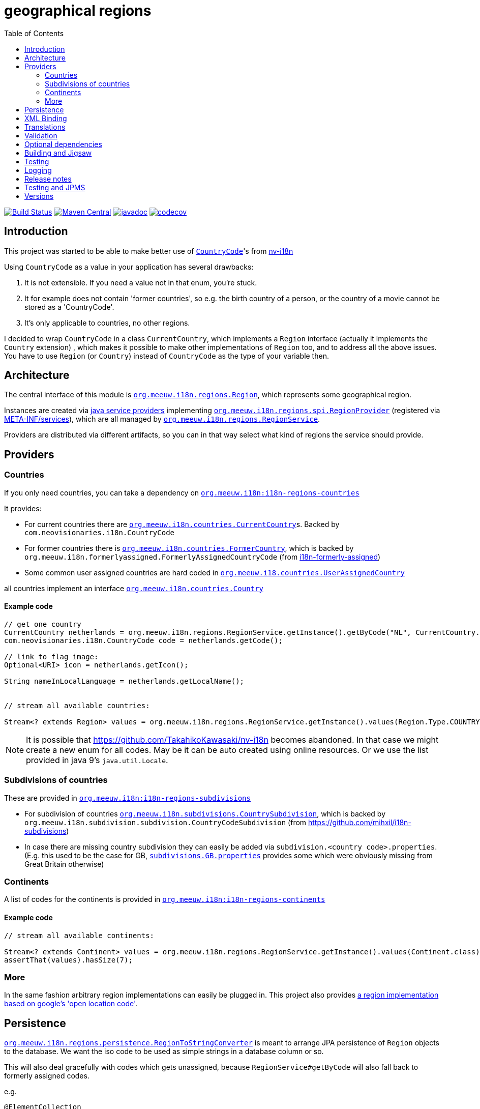 = geographical regions
:toc:

image:https://github.com/mihxil/i18n-regions/workflows/build/badge.svg?[Build Status,link=https://github.com/mihxil/i18n-regions/actions?query=workflow%3Abuild]
image:https://img.shields.io/maven-central/v/org.meeuw.i18n/i18n-regions.svg?label=Maven%20Central[Maven Central,link=https://search.maven.org/search?q=g:%22org.meeuw.i18n%22]
//image:https://img.shields.io/nexus/s/https/oss.sonatype.org/org.meeuw.i18n/i18n-regions.svg[snapshots,link=https://oss.sonatype.org/content/repositories/snapshots/org/meeuw/i18n/]
image:https://www.javadoc.io/badge/org.meeuw.i18n/i18n-regions.svg?color=blue[javadoc,link=https://www.javadoc.io/doc/org.meeuw.i18n/]
image:https://codecov.io/gh/mihxil/i18n-regions/branch/main/graph/badge.svg[codecov,link=https://codecov.io/gh/mihxil/i18n-regions]



== Introduction

This project was started to be able to make better use of https://github.com/TakahikoKawasaki/nv-i18n/blob/master/src/main/java/com/neovisionaries/i18n/CountryCode.java[`CountryCode`]'s from https://github.com/TakahikoKawasaki/nv-i18n[nv-i18n]

Using `CountryCode` as a value in your application has several drawbacks:

. It is not extensible. If you need a value not in that enum, you're stuck.
. It for example does not contain 'former countries', so e.g. the birth country of a person, or the country of a movie cannot be stored as a 'CountryCode'.
. It's only applicable to countries, no other regions.

I decided to wrap `CountryCode` in a class `CurrentCountry`, which implements a `Region` interface (actually it implements the `Country` extension) , which makes it possible to make other implementations of `Region` too, and to address all the above issues. You have to use `Region`  (or `Country`) instead of `CountryCode` as the type of your variable then.

== Architecture

The central interface of this module is link:i18n-regions/src/main/java/org/meeuw/i18n/regions/Region.java[`org.meeuw.i18n.regions.Region`], which represents some geographical region.

Instances are created via https://www.baeldung.com/java-spi[java service providers] implementing link:i18n-regions/src/main/java/org/meeuw/i18n/regions/spi/RegionProvider.java[`org.meeuw.i18n.regions.spi.RegionProvider`] (registered via link:i18n-regions/src/main/resources/META-INF/services/org.meeuw.i18n.regions.spi.RegionProvider[META-INF/services]), which are all managed by link:i18n-regions/src/main/java/org/meeuw/i18n/regions/RegionService.java[`org.meeuw.i18n.regions.RegionService`].

Providers are distributed via different artifacts, so you can in that way select what kind of regions the service should provide.

== Providers

=== Countries

If you only need countries, you can take a dependency on https://search.maven.org/search?q=g:org.meeuw.i18n%20AND%20a:i18n-regions-countries&core=gav[`org.meeuw.i18n:i18n-regions-countries`]

It provides:

- For current countries there are link:i18n-regions-countries/src/main/java/org/meeuw/i18n/countries/CurrentCountry.java[`org.meeuw.i18n.countries.CurrentCountry`]s. Backed by `com.neovisionaries.i18n.CountryCode`
- For former countries there is link:i18n-regions-countries/src/main/java/org/meeuw/i18n/countries/FormerCountry.java[`org.meeuw.i18n.countries.FormerCountry`], which is backed by `org.meeuw.i18n.formerlyassigned.FormerlyAssignedCountryCode` (from https://github.com/mihxil/i18n-formerly-assigned[i18n-formerly-assigned])
- Some common user assigned countries are hard coded in link:i18n-regions-countries/src/main/java/org/meeuw/i18n/countries/UserAssignedCountry.java[`org.meeuw.i18.countries.UserAssignedCountry`]

all countries implement an interface link:i18n-regions-countries/src/main/java/org/meeuw/i18n/countries/Country.java[`org.meeuw.i18n.countries.Country`]

==== Example code
[source,java]
----
// get one country
CurrentCountry netherlands = org.meeuw.i18n.regions.RegionService.getInstance().getByCode("NL", CurrentCountry.class).orElseThrow();
com.neovisionaries.i18n.CountryCode code = netherlands.getCode();

// link to flag image:
Optional<URI> icon = netherlands.getIcon();

String nameInLocalLanguage = netherlands.getLocalName();


// stream all available countries:

Stream<? extends Region> values = org.meeuw.i18n.regions.RegionService.getInstance().values(Region.Type.COUNTRY);


----

NOTE: It is possible that https://github.com/TakahikoKawasaki/nv-i18n becomes abandoned. In that case we might create a new enum for all codes.  May be it can be auto created using online resources. Or we use the list provided in java 9's `java.util.Locale`.

=== Subdivisions of countries

These are provided in https://search.maven.org/search?q=g:org.meeuw.i18n%20AND%20a:i18n-regions-subdivisions&core=gav[`org.meeuw.i18n:i18n-regions-subdivisions`]

- For subdivision of countries link:i18n-regions-subdivisions/src/main/java/org/meeuw/i18n/subdivisions/CountrySubdivision.java[`org.meeuw.i18n.subdivisions.CountrySubdivision`], which is backed by
`org.meeuw.i18n.subdivision.subdivision.CountryCodeSubdivision` (from https://github.com/mihxil/i18n-subdivisions)
- In case there are missing country subdivision they can easily be added via `subdivision.&lt;country code&gt;.properties`. (E.g. this used to be the case for GB, link:i18n-regions-subdivisions/src/main/resources/org/meeuw/i18n/subdivisions/subdivisions.GB.properties[`subdivisions.GB.properties`] provides some which were obviously missing from Great Britain otherwise)

=== Continents

A list of codes for the continents is provided in https://search.maven.org/search?q=g:org.meeuw.i18n%20AND%20a:i18n-regions-continents&core=ga[`org.meeuw.i18n:i18n-regions-continents`]

==== Example code
[source,java]
----
// stream all available continents:

Stream<? extends Continent> values = org.meeuw.i18n.regions.RegionService.getInstance().values(Continent.class);
assertThat(values).hasSize(7);
----

=== More

In the same fashion arbitrary region implementations can easily be plugged in. This project also provides link:i18n-regions-openlocationcode[a region implementation based on google's 'open location code'].

== Persistence

link:i18n-regions/src/main/java/org/meeuw/i18n/regions/persistence/RegionToStringConverter.java[`org.meeuw.i18n.regions.persistence.RegionToStringConverter`] is meant to arrange JPA persistence of `Region` objects to the database. We want the iso code to be used as simple strings in a database column or so.

This will also deal gracefully with codes which gets unassigned, because `RegionService#getByCode` will also fall back to formerly assigned codes.

e.g.

[source,java]
----
@ElementCollection
@Convert(converter = RegionToStringConverter.class)
protected List<org.meeuw.i18n.regions.Region> countries;
----

The converter is marked as `autoApply`, so in principle it is not needed to add this `@Convert` annotation explicitely, if this converter is available in your persistence.xml.  Or e.g. its equivalent like this:

[source,java]
----
@EntityScan(basePackages = { ...}, basePackageClasses = {org.meeuw.i18n.regions.persistence.RegionToStringConverter.class})
----


== XML Binding

The Region interface is JAXB-annotated to be marshallable to XML, which obviously should happen by the (ISO) code string. This can also be used for json.

== Translations

The region interface also provides `Region#getName(Locale)` to retrieve the name of the region in the given locale. For many countries/locales this is supported by the JVM. Missing values can be provided via the `Regions` resource bundle.

== Validation

Given a certain field with type `Region` (or one of its subtypes) you may still find that makes too many values available. Therefore, we also provide some `javax.validation.ConstraintValidator` and associated annotations to limit possible values.

e.g.

[source,java]
----
protected List<
        // valid are countries (further validated by @ValidCountry), and a list of codes.
   org.meeuw.i18n.regions.
        @ValidRegion(classes = {Country.class}, includes = {"GB-ENG", "GB-NIR", "GB-SCT", "GB-WLS"})
        @ValidCountry(value = ValidCountry.OFFICIAL | ValidCountry.USER_ASSIGNED | ValidCountry.FORMER, excludes = {"XN"})
        @NotNull Region> countries;
----

or, if you prefer, on the collection itself:

[source,java]
----
    @ValidCountry(value = ValidCountry.OFFICIAL | ValidCountry.USER_ASSIGNED | ValidCountry.FORMER, includes = {"GB-ENG", "GB-NIR", "GB-SCT", "GB-WLS"})
    protected List<org.meeuw.i18n.regions.Region> countries;
----

This list will not validate if you add Regions which don't follow the given rules.

It can also be used on `java.util.Locale`, which contains a country component too:

[source,java]
----
 protected List<
        @ValidRegion(classes = {Country.class})
        @ValidCountry(value = ValidCountry.OFFICIAL | ValidCountry.USER_ASSIGNED | ValidCountry.FORMER, excludes = {"XN"})
        @Language(mayContainCountry = true)
        @NotNull Locale> languages;
----

(For completeness also link:https://github.com/mihxil/i18n-iso-639/blob/main/src/main/java/org/meeuw/i18n/languages/validation/Language.java[i18n-regions/src/main/java/org/meeuw/i18n/regions/validation/Language.java][`@Language`] is used here from `i18n-iso639', to check the language parte).

As a utility, there is `org.meeuw.i18n.regions.validation.RegionValidatorService` which can be used to filter a stream of regions  (e.g. `RegionService#values()`) based on the settings of these annotations.

[source,java ]
----
 // A list of all valid regions for the property 'countries' of the 'MediaObject'
 return RegionService.getInstance().values()
            .filter(RegionValidatorService.getInstance().fromProperty(MediaObject.class, "countries"))
            .sorted(Regions.sortByName(LanguageCode.nl));

----

== Optional dependencies

Several dependencies are marked `optional` in the pom.xml. E.g. the annotations used to arrange XML bindings and validation are not present (anymore) in java 11. If they are not present, this will not make it impossible to use the classes, you just cannot use JAXB, JPA, validation or whatever the missing dependency is related to. It's only about annotations so that doesn't cause (by the JSR-175 specification) problems.

== Building and Jigsaw

This projects needs to build with java 11. It produces byte code compatible for java 8 though (besides module-info.class) The goal is to be compatible with https://www.baeldung.com/project-jigsaw-java-modularity[jigsaw], which was introduced in java 9.

If you use java 11 then you can require `org.meeuw.i18n.regions` in `module-info.java`.

== Testing

Besides the usual junit test in link:src/test[src/test], in the link:tests[tests] folder I collect some sample projects to test this stuff out by hand.
Try e.g.

[source,bash]
----
cd tests/springboot
mvn spring-boot:run
----

There are also tests in 'blackbox-testing'. Mainly testing validation code (because JPMS).

To achieve a proper report of test coverage the module 'report-aggregation' just depends on everything together witht some jacoco plugin configuration.

== Logging

Some logging happens via the `java.util.logging` framework to avoid any extra dependencies.

When you use slf4j or logback or so you could take a dependency to catch such  logging in your logging framework of choice.

[source,xml]
----
<dependency>
  <!-- region service uses java.util.logging. This makes it log to logback as springboot does -->
  <groupId>org.slf4j</groupId>
  <artifactId>jul-to-slf4j</artifactId>
  <version>1.7.25</version>
</dependency>
----

There are very few log events, it is not important.

== Release notes
Release notes can be found link:RELEASE-NOTES.adoc[here].

== Testing and JPMS
Find my findings link:TESTING-WITH-JPMS.adoc[here]


== Versions


|===
|Version | |

|1.x
|javax, java 8 (though with module-info)
| &le; 2024


| 2.x
| jakarta, java 11
| &ge; 2024

| 2.2
| deprecating use of neovisionaries for languages, in favour of `org.meeuw.i18n:i18n-iso-639`, fixed issue with optional dependencies

| january 2025

| 2.3
| dropped @Language annotation, use `org.meeuw.i18n:i18n-iso-639` instead
| march 2025



| 2.4
| deprecating use of neovisionaries for current countries. Just scrape them from wikipedia or so
| TODO ?

| 3.x
| drop dependency on neovisionaries
| TODO ?


|===

